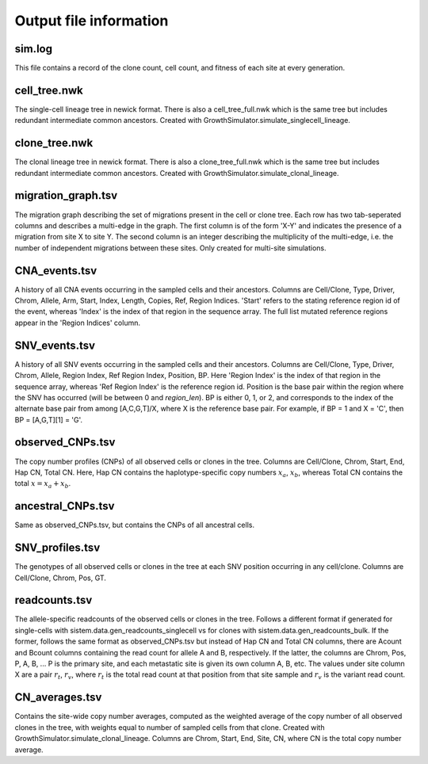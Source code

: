 .. _outputformats:

Output file information
=======================

sim.log
--------
This file contains a record of the clone count, cell count, and fitness of each site at every generation.

cell_tree.nwk
--------------
The single-cell lineage tree in newick format. There is also a cell_tree_full.nwk which is the same tree but includes redundant intermediate common ancestors. Created with GrowthSimulator.simulate_singlecell_lineage.

clone_tree.nwk
---------------
The clonal lineage tree in newick format. There is also a clone_tree_full.nwk which is the same tree but includes redundant intermediate common ancestors. Created with GrowthSimulator.simulate_clonal_lineage.

migration_graph.tsv
-------------------
The migration graph describing the set of migrations present in the cell or clone tree. Each row has two tab-seperated columns and describes a multi-edge in the graph. The first column is of the form 'X-Y' and indicates the presence of a migration from site X to site Y. The second column is an integer describing the multiplicity of the multi-edge, i.e. the number of independent migrations between these sites. Only created for multi-site simulations.

CNA_events.tsv
---------------
A history of all CNA events occurring in the sampled cells and their ancestors. Columns are Cell/Clone, Type, Driver, Chrom, Allele, Arm, Start, Index, Length, Copies, Ref, Region Indices. 'Start' refers to the stating reference region id of the event, whereas 'Index' is the index of that region in the sequence array. The full list mutated reference regions appear in the 'Region Indices' column.

SNV_events.tsv
---------------
A history of all SNV events occurring in the sampled cells and their ancestors. Columns are Cell/Clone, Type, Driver, Chrom, Allele, Region Index, Ref Region Index, Position, BP. Here 'Region Index' is the index of that region in the sequence array, whereas 'Ref Region Index' is the reference region id. Position is the base pair within the region where the SNV has occurred (will be between 0 and *region_len*). BP is either 0, 1, or 2, and corresponds to the index of the alternate base pair from among [A,C,G,T]/X, where X is the reference base pair. For example, if BP = 1 and X = 'C', then BP = [A,G,T][1] = 'G'.

observed_CNPs.tsv
------------------
The copy number profiles (CNPs) of all observed cells or clones in the tree. Columns are Cell/Clone, Chrom, Start, End, Hap CN, Total CN. Here, Hap CN contains the haplotype-specific copy numbers :math:`x_a`, :math:`x_b`, whereas Total CN contains the total :math:`x = x_a + x_b`.

ancestral_CNPs.tsv
-------------------
Same as observed_CNPs.tsv, but contains the CNPs of all ancestral cells.

SNV_profiles.tsv
-----------------
The genotypes of all observed cells or clones in the tree at each SNV position occurring in any cell/clone. Columns are Cell/Clone, Chrom, Pos, GT. 

readcounts.tsv
---------------
The allele-specific readcounts of the observed cells or clones in the tree. Follows a different format if generated for single-cells with sistem.data.gen_readcounts_singlecell vs for clones with sistem.data.gen_readcounts_bulk. If the former, follows the same format as observed_CNPs.tsv but instead of Hap CN and Total CN columns, there are Acount and Bcount columns containing the read count for allele A and B, respectively. If the latter, the columns are Chrom, Pos, P, A, B, ... P is the primary site, and each metastatic site is given its own column A, B, etc. The values under site column X are a pair :math:`r_t`, :math:`r_v`, where :math:`r_t` is the total read count at that position from that site sample and :math:`r_v` is the variant read count.

CN_averages.tsv
----------------
Contains the site-wide copy number averages, computed as the weighted average of the copy number of all observed clones in the tree, with weights equal to number of sampled cells from that clone. Created with GrowthSimulator.simulate_clonal_lineage. Columns are Chrom, Start, End, Site, CN, where CN is the total copy number average.